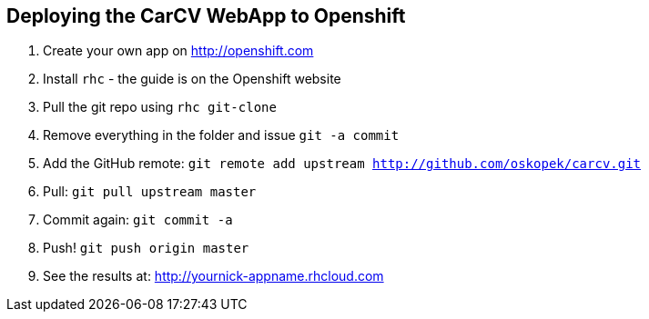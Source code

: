 == Deploying the CarCV WebApp to Openshift

. Create your own app on http://openshift.com

. Install `rhc` - the guide is on the Openshift website

. Pull the git repo using `rhc git-clone`

. Remove everything in the folder and issue `git -a commit`

. Add the GitHub remote: `git remote add upstream http://github.com/oskopek/carcv.git`

. Pull: `git pull upstream master`

. Commit again: `git commit -a`

. Push! `git push origin master`

. See the results at: http://yournick-appname.rhcloud.com